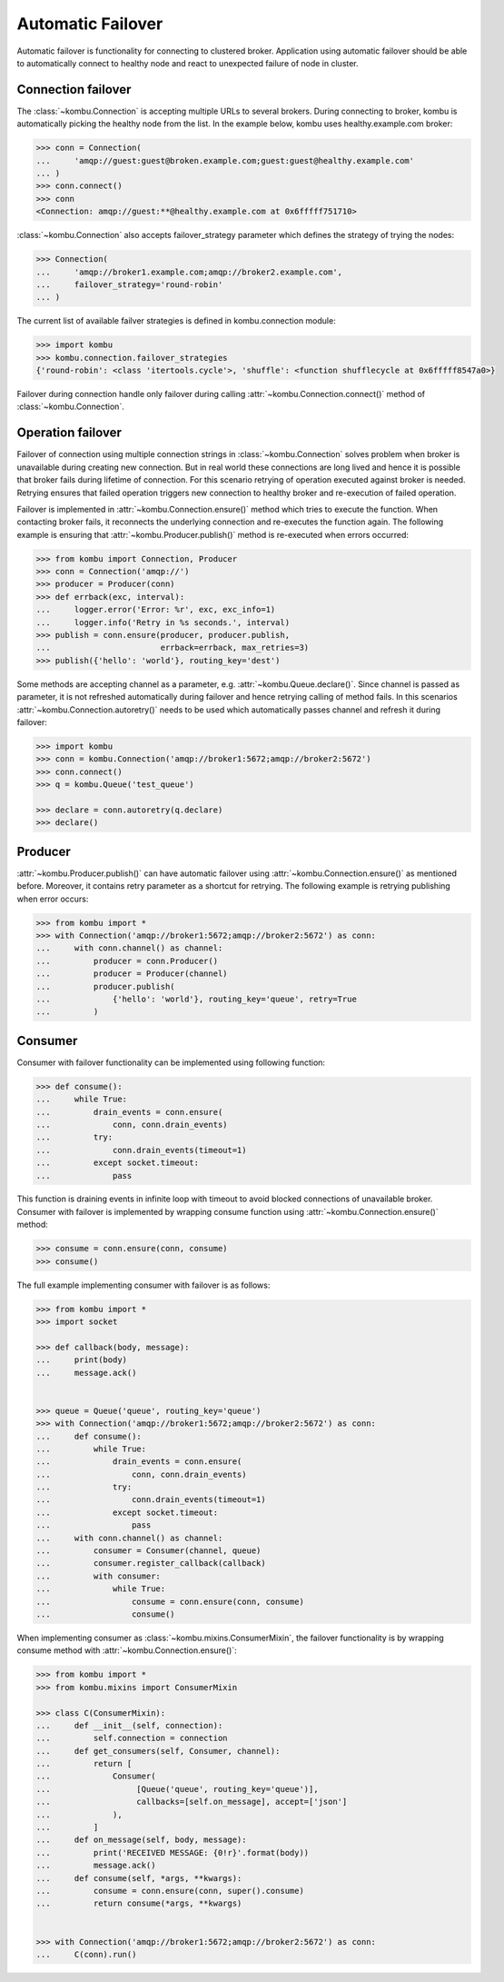 .. _guide-failover:

====================
 Automatic Failover
====================

Automatic failover is functionality for connecting to clustered broker. Application using automatic failover should be able to automatically connect to healthy node and react to unexpected failure of node in cluster.

Connection failover
===================

The :class:`~kombu.Connection` is accepting multiple URLs to several brokers. During connecting to broker, kombu is automatically picking the healthy node from the list. In the example below, kombu uses healthy.example.com broker:

.. code-block:: python

    >>> conn = Connection(
    ...     'amqp://guest:guest@broken.example.com;guest:guest@healthy.example.com'
    ... )
    >>> conn.connect()
    >>> conn
    <Connection: amqp://guest:**@healthy.example.com at 0x6fffff751710>


:class:`~kombu.Connection` also accepts failover_strategy parameter which defines the strategy of trying the nodes:

.. code-block:: python

    >>> Connection(
    ...     'amqp://broker1.example.com;amqp://broker2.example.com',
    ...     failover_strategy='round-robin'
    ... )

The current list of available failver strategies is defined in kombu.connection module:

.. code-block:: python

    >>> import kombu
    >>> kombu.connection.failover_strategies
    {'round-robin': <class 'itertools.cycle'>, 'shuffle': <function shufflecycle at 0x6fffff8547a0>}

Failover during connection handle only failover during calling :attr:`~kombu.Connection.connect()` method of :class:`~kombu.Connection`.


Operation failover
==================

Failover of connection using multiple connection strings in :class:`~kombu.Connection` solves problem when broker is unavailable during creating new connection. But in real world these connections are long lived and hence it is possible that broker fails during lifetime of connection. For this scenario retrying of operation executed against broker is needed. Retrying ensures that failed operation triggers new connection to healthy broker and re-execution of failed operation.


Failover is implemented in :attr:`~kombu.Connection.ensure()` method which tries to execute the function. When contacting broker fails, it reconnects the underlying connection and re-executes the function again. The following example is ensuring that :attr:`~kombu.Producer.publish()` method is re-executed when errors occurred:

.. code-block:: python

    >>> from kombu import Connection, Producer
    >>> conn = Connection('amqp://')
    >>> producer = Producer(conn)
    >>> def errback(exc, interval):
    ...     logger.error('Error: %r', exc, exc_info=1)
    ...     logger.info('Retry in %s seconds.', interval)
    >>> publish = conn.ensure(producer, producer.publish,
    ...                       errback=errback, max_retries=3)
    >>> publish({'hello': 'world'}, routing_key='dest')

Some methods are accepting channel as a parameter, e.g. :attr:`~kombu.Queue.declare()`. Since channel is passed as parameter, it is not refreshed automatically during failover and hence retrying calling of method fails. In this scenarios :attr:`~kombu.Connection.autoretry()` needs to be used which automatically passes channel and refresh it during failover:

.. code-block:: python

    >>> import kombu
    >>> conn = kombu.Connection('amqp://broker1:5672;amqp://broker2:5672')
    >>> conn.connect()
    >>> q = kombu.Queue('test_queue')
    
    >>> declare = conn.autoretry(q.declare)
    >>> declare()


Producer
========

:attr:`~kombu.Producer.publish()` can have automatic failover using :attr:`~kombu.Connection.ensure()` as mentioned before. Moreover, it contains retry parameter as a shortcut for retrying. The following example is retrying publishing when error occurs:

.. code-block:: python

    >>> from kombu import *
    >>> with Connection('amqp://broker1:5672;amqp://broker2:5672') as conn:
    ...     with conn.channel() as channel:
    ...         producer = conn.Producer()
    ...         producer = Producer(channel)
    ...         producer.publish(
    ...             {'hello': 'world'}, routing_key='queue', retry=True
    ...         )

Consumer
========

Consumer with failover functionality can be implemented using following function:

.. code-block:: python

    >>> def consume():
    ...     while True:
    ...         drain_events = conn.ensure(
    ...             conn, conn.drain_events)
    ...         try:
    ...             conn.drain_events(timeout=1)
    ...         except socket.timeout:
    ...             pass

This function is draining events in infinite loop with timeout to avoid blocked connections of unavailable broker. Consumer with failover is implemented by wrapping consume function using :attr:`~kombu.Connection.ensure()` method:

.. code-block:: python

    >>> consume = conn.ensure(conn, consume)
    >>> consume()

The full example implementing consumer with failover is as follows:

.. code-block:: python

    >>> from kombu import *
    >>> import socket
    
    >>> def callback(body, message):
    ...     print(body)
    ...     message.ack()
    
    
    >>> queue = Queue('queue', routing_key='queue')
    >>> with Connection('amqp://broker1:5672;amqp://broker2:5672') as conn:
    ...     def consume():
    ...         while True:
    ...             drain_events = conn.ensure(
    ...                 conn, conn.drain_events)
    ...             try:
    ...                 conn.drain_events(timeout=1)
    ...             except socket.timeout:
    ...                 pass
    ...     with conn.channel() as channel:
    ...         consumer = Consumer(channel, queue)
    ...         consumer.register_callback(callback)
    ...         with consumer:
    ...             while True:
    ...                 consume = conn.ensure(conn, consume)
    ...                 consume()

When implementing consumer as :class:`~kombu.mixins.ConsumerMixin`, the failover functionality is by wrapping consume method with :attr:`~kombu.Connection.ensure()`:

.. code-block:: python

    >>> from kombu import *
    >>> from kombu.mixins import ConsumerMixin
    
    >>> class C(ConsumerMixin):
    ...     def __init__(self, connection):
    ...         self.connection = connection
    ...     def get_consumers(self, Consumer, channel):
    ...         return [
    ...             Consumer(
    ...                  [Queue('queue', routing_key='queue')],
    ...                  callbacks=[self.on_message], accept=['json']
    ...             ),
    ...         ]
    ...     def on_message(self, body, message):
    ...         print('RECEIVED MESSAGE: {0!r}'.format(body))
    ...         message.ack()
    ...     def consume(self, *args, **kwargs):
    ...         consume = conn.ensure(conn, super().consume)
    ...         return consume(*args, **kwargs)
    
    
    >>> with Connection('amqp://broker1:5672;amqp://broker2:5672') as conn:
    ...     C(conn).run()
